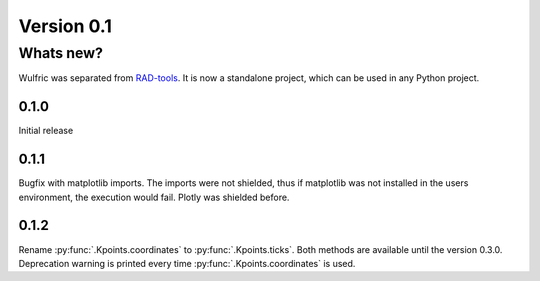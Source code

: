 .. _release-notes_0.1:

***********
Version 0.1
***********

Whats new?
----------
Wulfric was separated from `RAD-tools <https://rad-tools.org>`_. It is now a
standalone project, which can be used in any Python project.

0.1.0
=====

Initial release

0.1.1
=====

Bugfix with matplotlib imports. The imports were not shielded, thus if matplotlib was
not installed in the users environment, the execution would fail. Plotly was shielded
before.

0.1.2
=====

Rename :py:func:`.Kpoints.coordinates` to :py:func:`.Kpoints.ticks`.
Both methods are available until the version 0.3.0. Deprecation warning is printed every time
:py:func:`.Kpoints.coordinates` is used.
